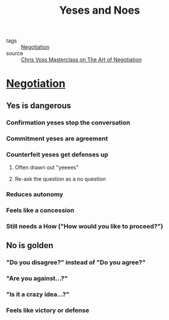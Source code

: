 #+TITLE: Yeses and Noes
#+TAGS: skills, negotiation

- tags :: [[file:20200404044821-negotiation.org][Negotiation]]
- source :: [[https://www.masterclass.com/classes/chris-voss-teaches-the-art-of-negotiation][Chris Voss Masterclass on The Art of Negotiation]]

* [[file:20200404044821-negotiation.org][Negotiation]]
** Yes is dangerous
*** Confirmation yeses stop the conversation
*** Commitment yeses are agreement
*** Counterfeit yeses get defenses up
**** Often drawn out "yeeees"
**** Re-ask the question as a no question
*** Reduces autonomy
*** Feels like a concession
*** Still needs a How ("How would you like to proceed?")
** No is golden
*** "Do you disagree?" instead of "Do you agree?"
*** "Are you against...?"
*** "Is it a crazy idea...?"
*** Feels like victory or defense
